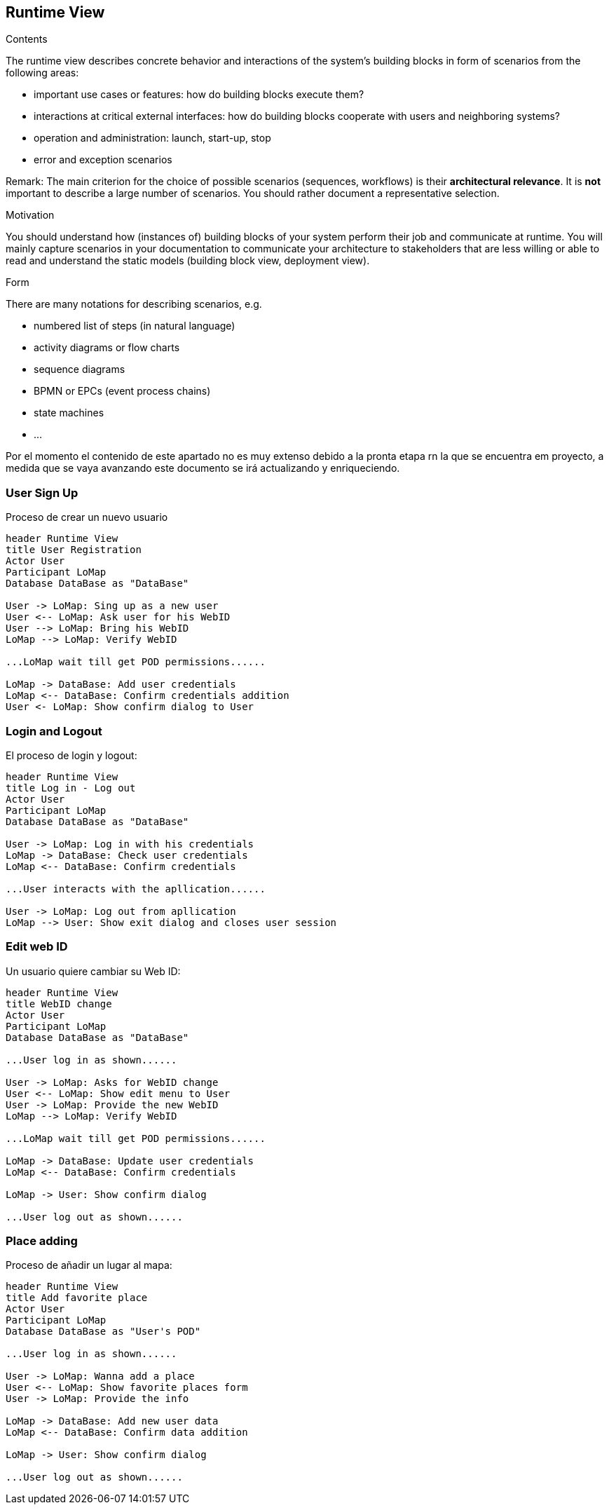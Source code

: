 [[section-runtime-view]]
== Runtime View
[role="arc42help"]
****
.Contents
The runtime view describes concrete behavior and interactions of the system’s building blocks in form of scenarios from the following areas:

* important use cases or features: how do building blocks execute them?
* interactions at critical external interfaces: how do building blocks cooperate with users and neighboring systems?
* operation and administration: launch, start-up, stop
* error and exception scenarios

Remark: The main criterion for the choice of possible scenarios (sequences, workflows) is their *architectural relevance*. It is *not* important to describe a large number of scenarios. You should rather document a representative selection.

.Motivation
You should understand how (instances of) building blocks of your system perform their job and communicate at runtime.
You will mainly capture scenarios in your documentation to communicate your architecture to stakeholders that are less willing or able to read and understand the static models (building block view, deployment view).

.Form
There are many notations for describing scenarios, e.g.

* numbered list of steps (in natural language)
* activity diagrams or flow charts
* sequence diagrams
* BPMN or EPCs (event process chains)
* state machines
* ...

****

Por el momento el contenido de este apartado no es muy extenso debido a la pronta etapa rn la que se encuentra em proyecto, a medida que se vaya avanzando este documento se irá actualizando y enriqueciendo.

=== User Sign Up
Proceso de crear un nuevo usuario
[plantuml,"Register sequence diagram",png]
----
header Runtime View
title User Registration
Actor User
Participant LoMap
Database DataBase as "DataBase" 

User -> LoMap: Sing up as a new user
User <-- LoMap: Ask user for his WebID
User --> LoMap: Bring his WebID
LoMap --> LoMap: Verify WebID

...LoMap wait till get POD permissions......

LoMap -> DataBase: Add user credentials
LoMap <-- DataBase: Confirm credentials addition
User <- LoMap: Show confirm dialog to User
----

=== Login and Logout
El proceso de login y logout:
[plantuml,"Log in - log out sequence diagram",png]
----
header Runtime View
title Log in - Log out
Actor User
Participant LoMap
Database DataBase as "DataBase" 

User -> LoMap: Log in with his credentials
LoMap -> DataBase: Check user credentials
LoMap <-- DataBase: Confirm credentials

...User interacts with the apllication......

User -> LoMap: Log out from apllication
LoMap --> User: Show exit dialog and closes user session
----

=== Edit web ID
Un usuario quiere cambiar su Web ID:

[plantuml,"Sequence diagram",png]
----
header Runtime View
title WebID change
Actor User
Participant LoMap
Database DataBase as "DataBase" 

...User log in as shown......

User -> LoMap: Asks for WebID change
User <-- LoMap: Show edit menu to User
User -> LoMap: Provide the new WebID
LoMap --> LoMap: Verify WebID

...LoMap wait till get POD permissions......

LoMap -> DataBase: Update user credentials
LoMap <-- DataBase: Confirm credentials

LoMap -> User: Show confirm dialog

...User log out as shown......
----

=== Place adding
Proceso de añadir un lugar al mapa:
[plantuml,"Add favorite place sequence diagram",png]
----
header Runtime View
title Add favorite place
Actor User
Participant LoMap
Database DataBase as "User's POD" 

...User log in as shown......

User -> LoMap: Wanna add a place
User <-- LoMap: Show favorite places form
User -> LoMap: Provide the info

LoMap -> DataBase: Add new user data
LoMap <-- DataBase: Confirm data addition

LoMap -> User: Show confirm dialog

...User log out as shown......

----
